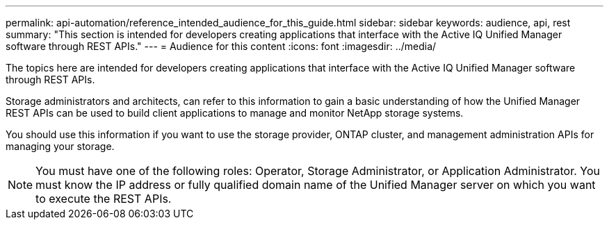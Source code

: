 ---
permalink: api-automation/reference_intended_audience_for_this_guide.html
sidebar: sidebar
keywords: audience, api, rest
summary: "This section is intended for developers creating applications that interface with the Active IQ Unified Manager software through REST APIs."
---
= Audience for this content
:icons: font
:imagesdir: ../media/

[.lead]
The topics here are intended for developers creating applications that interface with the Active IQ Unified Manager software through REST APIs.

Storage administrators and architects, can refer to this information to gain a basic understanding of how the Unified Manager REST APIs can be used to build client applications to manage and monitor NetApp storage systems.

You should use this information if you want to use the storage provider, ONTAP cluster, and management administration APIs for managing your storage.

[NOTE]
====
You must have one of the following roles: Operator, Storage Administrator, or Application Administrator. You must know the IP address or fully qualified domain name of the Unified Manager server on which you want to execute the REST APIs.
====
